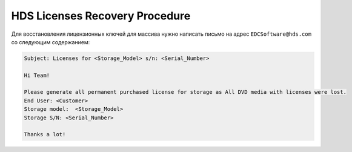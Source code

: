 .. index:: hds, license

.. _hds-license-recovery:

HDS Licenses Recovery Procedure
===============================

Для восстановления лицензионных ключей для массива нужно написать письмо на адрес ``EDCSoftware@hds.com`` со следующим содержанием:

.. code-block:: none

  Subject: Licenses for <Storage_Model> s/n: <Serial_Number>
  
  Hi Team!
  
  Please generate all permanent purchased license for storage as All DVD media with licenses were lost.
  End User: <Customer>
  Storage model:  <Storage_Model>
  Storage S/N: <Serial_Number>
  
  Thanks a lot!

